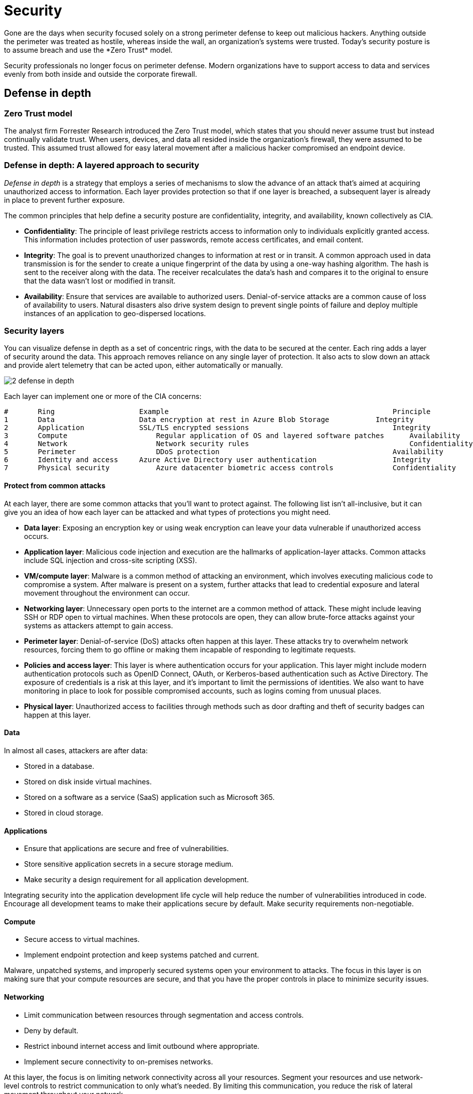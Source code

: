 = Security
Gone are the days when security focused solely on a strong perimeter defense to keep out malicious hackers. Anything outside the perimeter was treated as hostile, whereas inside the wall, an organization's systems were trusted. Today's security posture is to assume breach and use the *Zero Trust* model.

Security professionals no longer focus on perimeter defense. Modern organizations have to support access to data and services evenly from both inside and outside the corporate firewall.

== Defense in depth
=== Zero Trust model
The analyst firm Forrester Research introduced the Zero Trust model, which states that you should never assume trust but instead continually validate trust. When users, devices, and data all resided inside the organization's firewall, they were assumed to be trusted. This assumed trust allowed for easy lateral movement after a malicious hacker compromised an endpoint device.

=== Defense in depth: A layered approach to security
_Defense in depth_ is a strategy that employs a series of mechanisms to slow the advance of an attack that's aimed at acquiring unauthorized access to information. Each layer provides protection so that if one layer is breached, a subsequent layer is already in place to prevent further exposure.

The common principles that help define a security posture are confidentiality, integrity, and availability, known collectively as CIA.

* **Confidentiality**: The principle of least privilege restricts access to information only to individuals explicitly granted access. This information includes protection of user passwords, remote access certificates, and email content.

* **Integrity**: The goal is to prevent unauthorized changes to information at rest or in transit. A common approach used in data transmission is for the sender to create a unique fingerprint of the data by using a one-way hashing algorithm. The hash is sent to the receiver along with the data. The receiver recalculates the data's hash and compares it to the original to ensure that the data wasn't lost or modified in transit.

* **Availability**: Ensure that services are available to authorized users. Denial-of-service attacks are a common cause of loss of availability to users. Natural disasters also drive system design to prevent single points of failure and deploy multiple instances of an application to geo-dispersed locations.

=== Security layers
You can visualize defense in depth as a set of concentric rings, with the data to be secured at the center. Each ring adds a layer of security around the data. This approach removes reliance on any single layer of protection. It also acts to slow down an attack and provide alert telemetry that can be acted upon, either automatically or manually.

image::https://docs.microsoft.com/en-us/learn/modules/azure-well-architected-security/media/2-defense-in-depth.png[]

Each layer can implement one or more of the CIA concerns:

----
# 	Ring 	                Example 	                                            Principle
1 	Data 	                Data encryption at rest in Azure Blob Storage 	        Integrity
2 	Application 	        SSL/TLS encrypted sessions 	                            Integrity
3 	Compute 	            Regular application of OS and layered software patches 	Availability
4 	Network 	            Network security rules 	                                Confidentiality
5 	Perimeter 	            DDoS protection 	                                    Availability
6 	Identity and access 	Azure Active Directory user authentication 	            Integrity
7 	Physical security 	    Azure datacenter biometric access controls 	            Confidentiality
----

==== Protect from common attacks
At each layer, there are some common attacks that you'll want to protect against. The following list isn't all-inclusive, but it can give you an idea of how each layer can be attacked and what types of protections you might need.

* *Data layer*: Exposing an encryption key or using weak encryption can leave your data vulnerable if unauthorized access occurs.

* *Application layer*: Malicious code injection and execution are the hallmarks of application-layer attacks. Common attacks include SQL injection and cross-site scripting (XSS).

* *VM/compute layer*: Malware is a common method of attacking an environment, which involves executing malicious code to compromise a system. After malware is present on a system, further attacks that lead to credential exposure and lateral movement throughout the environment can occur.

* *Networking layer*: Unnecessary open ports to the internet are a common method of attack. These might include leaving SSH or RDP open to virtual machines. When these protocols are open, they can allow brute-force attacks against your systems as attackers attempt to gain access.

* *Perimeter layer*: Denial-of-service (DoS) attacks often happen at this layer. These attacks try to overwhelm network resources, forcing them to go offline or making them incapable of responding to legitimate requests.

* *Policies and access layer*: This layer is where authentication occurs for your application. This layer might include modern authentication protocols such as OpenID Connect, OAuth, or Kerberos-based authentication such as Active Directory. The exposure of credentials is a risk at this layer, and it's important to limit the permissions of identities. We also want to have monitoring in place to look for possible compromised accounts, such as logins coming from unusual places.

* *Physical layer*: Unauthorized access to facilities through methods such as door drafting and theft of security badges can happen at this layer.


==== Data
In almost all cases, attackers are after data:

* Stored in a database.
* Stored on disk inside virtual machines.
* Stored on a software as a service (SaaS) application such as Microsoft 365.
* Stored in cloud storage.

==== Applications

* Ensure that applications are secure and free of vulnerabilities.
* Store sensitive application secrets in a secure storage medium.
* Make security a design requirement for all application development.

Integrating security into the application development life cycle will help reduce the number of vulnerabilities introduced in code. Encourage all development teams to make their applications secure by default. Make security requirements non-negotiable.

==== Compute

* Secure access to virtual machines.
* Implement endpoint protection and keep systems patched and current.

Malware, unpatched systems, and improperly secured systems open your environment to attacks. The focus in this layer is on making sure that your compute resources are secure, and that you have the proper controls in place to minimize security issues.

==== Networking

* Limit communication between resources through segmentation and access controls.
* Deny by default.
* Restrict inbound internet access and limit outbound where appropriate.
* Implement secure connectivity to on-premises networks.

At this layer, the focus is on limiting network connectivity across all your resources. Segment your resources and use network-level controls to restrict communication to only what's needed. By limiting this communication, you reduce the risk of lateral movement throughout your network.

==== Perimeter
* Use distributed denial-of-service (DDoS) protection to filter large-scale attacks before they can cause a denial of service for users.
* Use perimeter firewalls to identify and alert on malicious attacks against your network.

At the network perimeter, it's about protecting from network-based attacks against your resources. Identifying these attacks, eliminating their impact, and alerting on them are important to keep your network secure.

==== Identity and access

* Control access to infrastructure (change control).
* Use single sign-on and multifactor authentication.
* Audit events and changes.

The identity and access layer is all about ensuring that identities are secure, access granted is only what's needed, and changes are logged.

==== Physical security
Physical building security and controlling access to computing hardware within the datacenter are the first line of defense.

With physical security, the intent is to provide physical safeguards against access to assets. This ensures that other layers can't be bypassed, and that loss or theft is handled appropriately.


=== Shared responsibilities

image::https://docs.microsoft.com/en-us/learn/modules/azure-well-architected-security/media/2-shared-responsibilities.png[]

=== Continuous improvement
The threat landscape is evolving in real time and at massive scale, so a security architecture is never complete. Microsoft and its customers need the ability to respond to these threats intelligently, quickly, and at scale.

Microsoft Defender for Cloud provides customers with unified security management and advanced threat protection to understand and respond to security events on-premises and in Azure. In turn, Azure customers have a responsibility to continually reevaluate and evolve their security architecture.

<<<

== Identity management
As your organization evaluates the capabilities of its architecture around identity, it's looking at ways to bring the following capabilities into the application:

* Provide single sign-on to application users.
* Enhance the application to use modern authentication with minimal effort.
* Enforce multifactor authentication for all sign-ins outside the company's network.
* Develop an application to allow patients to enroll and securely manage their account data.

=== Single sign-on

The more identities a user has to manage, the greater the risk of a credential-related security incident. More identities mean more passwords to remember and change. Password policies can vary between applications. As complexity requirements increase, it's more difficult for users to remember them.

On the other side is the management required for all those identities. Additional strain is placed on help desks as they deal with account lockouts and password reset requests. If a user leaves an organization, tracking down all those identities and ensuring that they're disabled can be challenging. An overlooked identity can allow access that should have been eliminated.

With single sign-on, users need to remember only one ID and one password. Access across applications is granted to a single identity tied to a user, simplifying the security model. As users change roles or leave an organization, access modifications are tied to the single identity, greatly reducing the effort needed to change or disable accounts.

Using single sign-on for accounts will make it easier for users to manage their identities. It will also increase the security capabilities in your environment.

==== SSO with Azure Active Directory

===== Synchronize directories with Azure AD Connect
Azure AD Connect can integrate your on-premises directories with Azure Active Directory. Azure AD Connect provides the newest capabilities and replaces older versions of identity integration tools such as DirSync and Azure AD Sync.

It's a single tool to provide an easy deployment experience for synchronization and sign-in.
image::https://docs.microsoft.com/en-us/learn/modules/azure-well-architected-security/media/3-azure-ad-connect.png[]
Your organization requires that authentication occurs primarily against on-premises domain controllers, but it also requires cloud authentication in a disaster recovery scenario. It doesn't have any requirements that Azure AD doesn't already support.

Your organization has made the decision to move forward with the following configuration:

*Use Azure AD Connect to synchronize groups, user accounts, and password hashes stored in on-premises Active Directory to Azure AD.
* This can be a backup if pass-through authentication is unavailable.
* Configure pass-through authentication by using an on-premises authentication agent installed on Windows Server.
* Use the seamless SSO feature of Azure AD to automatically sign in users from on-premises domain-joined computers.

=== Authentication and access
Your organization's security policy requires that all sign-ins that occur outside the company's perimeter network are authenticated with an additional factor of authentication. This requirement combines two aspects of the Azure AD service: *multifactor authentication* and *Conditional Access policies*.

==== Multifactor authentication
Multifactor authentication provides additional security for your identities by requiring two or more elements for full authentication. These elements fall into three categories:

* _Something you know_: A password or the answer to a security question.
* _Something you have_: A mobile app that receives a notification or a token-generating device.
* _Something you are_: Some sort of biometric property such as a fingerprint or face scan used on many mobile devices.
Using multifactor authentication increases the security of your identity by limiting the impact of credential exposure. An attacker who has a user's password would also need to have possession of their phone or their face in order to fully authenticate. Authentication with only a single factor verified is insufficient, and the attacker would be unable to use those credentials to authenticate. The benefits that this brings to security are huge, so organizations should enable multifactor authentication wherever possible.

===== Conditional Access policies
Along with multifactor authentication, ensuring that additional requirements are met before granting access can add another layer of protection. Blocking logins from a suspicious IP address, or denying access from devices without malware protection, can limit access from risky sign-ins.

Azure Active Directory provides Conditional Access policies based on group, location, or device state. The location feature allows your organization to differentiate IP addresses that don't belong to the network, and it satisfies the security policy to require multifactor authentication from all such locations.

Your organization has created a Conditional Access policy that requires users who access the application from an IP address outside the company network to be challenged with multifactor authentication.

In the following illustration, user requests to access the on-premises and cloud applications are first checked against a list of conditions. The requests are either allowed access, forced to go through multifactor authentication, or blocked based on the conditions that they satisfy.

Illustration of a sample implementation of a Conditional Access policy and multifactor authentication.

image::https://docs.microsoft.com/en-us/learn/modules/azure-well-architected-security/media/3-conditional-access.png[]

=== Securing applications
Azure AD Application Proxy can allow users to access the application remotely without any code changes.

Azure AD Application Proxy is:

* Simple
  ** You don't need to change or update your applications to work with Application Proxy.
  ** Your users get a consistent authentication experience. They can use the MyApps portal to get single sign-on to both SaaS apps in the cloud and your apps on-premises.
* Secure
  **   When you publish your apps by using Azure AD Application Proxy, you can take advantage of the authorization controls and security analytics in Azure. You get cloud-scale security and Azure security features like Conditional Access and two-step verification.
  **  You don't have to open any inbound connections through your firewall to give your users remote access.
* Cost-effective
  **  Application Proxy works in the cloud, so you can save time and money. On-premises solutions typically require you to set up and maintain perimeter networks, edge servers, or other complex infrastructures.

Azure AD Application Proxy has two components. The first is a connector agent that sits on a server running Windows within your corporate network. The second is an external endpoint, either the MyApps portal or an external URL. When a user goes to the endpoint, they authenticate with Azure AD and are routed to the on-premises application via the connector agent.

<<<
== Infrastructure protection
=== Role-based access control
Role-based access control (RBAC) offers a slightly different approach. Roles are defined as collections of access permissions. Security principals are mapped to roles directly or through group membership. Separating security principals, access permissions, and resources provides simplified access management and more detailed control.

On Azure, users, groups, and roles are all stored in Azure Active Directory (Azure AD). The Azure Resource Manager API uses role-based access control to secure all resource access management within Azure.

image::https://docs.microsoft.com/en-us/learn/modules/azure-well-architected-security/media/4-acl-based-access.png[Azure RBAC]

=== Roles and management groups
Roles are sets of permissions, like _read-only_ or _contributor_, that users can be granted to access an Azure service instance. Roles can be granted at the level of an individual service instance, but they also flow down the Azure Resource Manager hierarchy. Roles assigned at a higher scope, like an entire subscription, are inherited by child scopes, like service instances.

https://docs.microsoft.com/en-us/azure/governance/management-groups/overview[Management groups] are an additional hierarchical level recently introduced into the RBAC model. Management groups add the ability to group subscriptions together and apply policy at an even higher level.

The ability to flow roles through an arbitrarily defined subscription hierarchy also allows administrators to grant temporary access to an entire environment for authenticated users. For example, an auditor might require temporary read-only access to all subscriptions.

image::https://docs.microsoft.com/en-us/learn/modules/azure-well-architected-security/media/4-management-groups.png[]

==== Management group
[quote]
----
Azure management groups provide a level of scope above subscriptions. You organize subscriptions into containers called "management groups" and apply your governance conditions to the management groups. All subscriptions within a management group automatically inherit the conditions applied to the management group. Management groups give you enterprise-grade management at a large scale no matter what type of subscriptions you might have. All subscriptions within a single management group must trust the same Azure Active Directory tenant.


----
image::https://docs.microsoft.com/en-us/azure/governance/management-groups/media/tree.png["management group", 800]

=== Privileged Identity Management
In addition to managing Azure resource access with RBAC, a comprehensive approach to infrastructure protection should consider including the ongoing auditing of role members as the organization changes and evolves. *https://docs.microsoft.com/en-us/azure/active-directory/privileged-identity-management/pim-configure[Azure AD Privileged Identity Management (PIM)] is an additional paid-for offering that provides oversight of role assignments, self-service, and just-in-time (JIT) role activation*.

With the Azure AD PIM service, you can manage, control, and monitor access to important resources in your organization. This includes access to resources in Azure AD; Azure; and other Microsoft Online Services, like Microsoft 365 and Microsoft Intune. This control does not eliminate the need for users to carry out privileged operations in Azure AD, Azure, Microsoft 365, and software as a service (SaaS) apps.

Organizations can give users JIT privileged access to Azure resources and Azure AD. Oversight is needed for what those users do with their administrator privileges. PIM helps mitigate the risk of excessive, unnecessary, or misused access rights.

== Providing identities to services
It's often valuable for services to have identities. Often, and against best practices, credential information is embedded in configuration files. With no security around these configuration files, anyone with access to the systems or repositories can access these credentials and risk exposure.

=== Service principals
To understand service principals, it's useful to first understand the words identity and principal as they're used in the world of identity management.

An _identity_ is just a thing that can be authenticated. Obviously, this includes users with usernames and passwords. But it can also include applications or other servers, which might authenticate with secret keys or certificates. As a bonus definition, an account is data associated with an identity.

A _principal_ is an identity that acts with certain roles or claims. Consider the use of Sudo on a Bash prompt or on Windows via *Run as administrator*. In both of those cases, you're still signed in as the same identity as before, but you've changed your role.

So, a _service principal_ is literally named. It's an identity that a service or application uses. Like other identities, it can be assigned roles.

For example, your organization can assign its deployment scripts to run authenticated as a service principal. If that's the only identity that has permission to perform destructive actions, your organization has gone a long way toward making sure that it doesn't repeat the accidental resource deletion.

=== Managed identities for Azure resources
A managed identity can be instantly created for any Azure service that supports it. (The list is constantly growing.) When you create a managed identity for a service, you're creating an account on the Azure AD tenant. Azure infrastructure will automatically take care of authenticating the service and managing the account. You can then use that account like any other Active Directory account, including letting the authenticated service securely access other Azure resources.

<<<

== Encryption

=== Identify and classify data
Let's revisit the problem that your organization is trying to solve. The organization has had previous incidents that exposed sensitive data, so there's a gap between what's being encrypted and what should be encrypted. The organization needs to start by identifying and classifying the types of data that it's storing, and align this with the business and regulatory requirements for the storage of data.

It's beneficial to classify this data as it relates to the impact of exposure to the organization, its customers, or its partners.

=== Encryption on Azure

==== Encrypt raw storage
Azure Storage encryption for data at rest helps you protect your data to meet your organizational security and compliance commitments. The Azure Storage platform automatically encrypts your data with 256-bit Advanced Encryption Standard (AES) encryption before persisting it to disk and then decrypts the data during retrieval. This handling of encryption, encryption at rest, decryption, and key management in Azure Storage is *transparent* to applications that use the service. _You don't need to add any code or turn on any features_.

Azure Storage automatically encrypts data in:

* All Azure Storage services, including Azure Managed Disks, Azure Blob Storage, Azure Files, Azure Queue Storage, and Azure Table Storage
* Both performance tiers (Standard and Premium)
* Both deployment models (Azure Resource Manager and classic)

==== Encrypt virtual machines

Azure Disk Encryption is a capability that helps you encrypt your Windows and Linux IaaS virtual machine disks. Azure Disk Encryption uses the industry-standard BitLocker feature of Windows and the DM-Crypt feature of Linux to provide volume encryption for the OS and data disks. The solution is integrated with Azure Key Vault to help you control and manage the disk-encryption keys and secrets. (And you can use managed identities for Azure services for accessing the key vault.)

==== Encrypt databases

Transparent data encryption helps protect Azure SQL Database and Azure Data Warehouse against the threat of malicious activity. It performs real-time encryption and decryption of the database, associated backups, and transaction log files at rest without requiring changes to the application. By default, transparent data encryption is enabled for all newly deployed Azure SQL databases.

_Transparent data encryption_ encrypts the storage of an entire database by using a symmetric key called the database encryption key. By default, Azure provides a unique encryption key per logical SQL Server instance and handles all the details. _Bring your own key_ is also supported with keys stored in Azure Key Vault.

For its on-premises SQL Server databases, your organization has turned on the SQL Server Always Encrypted feature. Always Encrypted is designed to protect sensitive data, such as client personal information or financial data. This feature helps protect column data at rest and in transit by having the client application handle the encryption and decryption outside the SQL Server database through an installed driver. This allows your organization to minimize exposure of data, because the database never works with unencrypted data.

The Always Encrypted client driver performs the encryption and decryption processes. It rewrites the T-SQL queries as necessary to encrypt data passed to the database and decrypt the results, while keeping these operations transparent to the application.

==== Encrypt secrets

*Azure Key Vault* is a cloud service that works as a secure store for secrets. Key Vault allows you to create multiple secure containers, called vaults. These vaults are backed by hardware security modules (HSMs). Vaults help reduce the chances of accidental loss of security information by centralizing the storage of application secrets. Vaults also control and log the access to anything stored in them.

Azure Key Vault can handle requesting and renewing Transport Layer Security (TLS) certificates, to provide a robust certificate lifecycle management solution. Key Vault is designed to support any type of secret. These secrets can be passwords, database credentials, API keys, and certificates.

Because you can grant Azure Active Directory identities access to use Key Vault secrets, applications that use managed identities for Azure services can automatically and seamlessly acquire the secrets they need.

Your organization can use Key Vault for the storage of all of its sensitive application information. That information includes the TLS certificates that the organization uses to secure communication between systems.

<<<

== Network security
=== What is network security?

* _Securing traffic flow between applications and the internet_ focuses on limiting exposure outside your network. Network attacks will most often start outside your network, so by limiting the internet exposure and securing the perimeter, you can reduce the risk of being attacked.
* _Securing traffic flow among applications_ focuses on data between applications and their tiers, between different environments, and in other services within your network. By limiting exposure between these resources, you reduce the effect that a compromised resource can have. This can help reduce further propagation within the network.
* _Securing traffic flow between users and an application_ focuses on securing the network flow for your users. This limits the exposure that your resources have to outside attacks, and it provides a secure mechanism for users to utilize your resources.

=== Layered approach to network security
A common thread throughout this module has been taking a layered approach to security, and this approach is no different at the network layer. It's not enough to just focus on securing the network perimeter, or focusing on the network security between services inside a network. A layered approach provides multiple levels of protection so that if an attacker gets through one layer, further protections are in place to limit the attack.

==== Internet protection
If you start on the perimeter of the network, you're focused on limiting and eliminating attacks from the internet. A great place to start is to *assess the resources that are internet-facing, and allow inbound and outbound communication only where necessary*. Identify all resources that are allowing inbound network traffic of any type. Ensure that they're necessary and restricted to only the required ports and protocols.

There are a couple of ways to provide inbound protection at the perimeter. Azure Application Gateway is a Layer 7 load balancer that also includes a web application firewall (*WAF*) to provide advanced security for your HTTP-based services. The WAF is based on rules from the OWASP 3.0 or 2.2.9 core rule sets. It provides protection from commonly known vulnerabilities such as cross-site scripting and SQL injection.

image::https://docs.microsoft.com/en-us/learn/modules/azure-well-architected-security/media/6-app-gateway-waf.png[]

For protection of non-HTTP-based services or for increased customization, you can use network virtual appliances (NVAs) to secure your network resources. NVAs are similar to firewall appliances that you might find in on-premises networks, and are available from popular network security vendors. NVAs can provide greater customization of security for those applications that require it. But they increase complexity, so we recommend that you carefully consider your requirements.

Any resource exposed to the internet is at risk for a denial-of-service attack. These types of attacks try to overwhelm a network resource by sending so many requests that the resource becomes slow or unresponsive.

To mitigate these attacks, *Azure DDoS Protection* provides basic protection across all Azure services and enhanced protection for further customization for your resources. DDoS Protection blocks attack traffic and forwards legitimate traffic to its intended destination. Within a few minutes of attack detection, you're notified through Azure Monitor metrics.

image::https://docs.microsoft.com/en-us/learn/modules/azure-well-architected-security/media/6-ddos.png[Diagram that shows Azure DDoS Protection installed between a virtual network and external user requests.]

==== Virtual network security
Inside a virtual network, it's important to limit communication between resources to only what's required.

For communication between virtual machines, network security groups are a critical piece to restrict unnecessary communication. Network security groups operate at layers 3 and 4. They provide a list of allowed and denied communication to and from network interfaces and subnets. Network security groups are fully customizable, and they enable you to lock down network communication to and from your virtual machines. By using network security groups, you can isolate applications between environments, tiers, and services.

To isolate Azure services to allow communication only from virtual networks, use *virtual network service endpoints*. With service endpoints, you can secure Azure service resources to your virtual network.

Securing service resources to a virtual network provides improved security by fully removing public internet access to resources and allowing traffic only from your virtual network. This technique:

* Reduces the attack surface for your environment.
* Reduces the administration required to limit communication between your virtual network and Azure services.
* Provides optimal routing for this communication.

==== Network integration
Virtual private network (VPN) connections are a common way of establishing secure communication channels between networks. This is no different when you're working with virtual networking on Azure. Connection between Azure virtual networks and an on-premises VPN device is a great way to provide secure communication between your network and your virtual machines on Azure.

<<<

== Application security
The primary areas that concern customer applications are:

* Secure application design
* Data security
* Identity and access management
* Endpoint security

=== Security Development Lifecycle

image::https://docs.microsoft.com/en-us/learn/modules/azure-well-architected-security/media/7-security-development-lifecycle.png[]

=== Identity as the perimeter

Identity validation is becoming the first line of defense for applications. Restricting access to a web application by authenticating and authorizing sessions can drastically reduce the attack surface area.

Azure Active Directory (Azure AD) and Azure Active Directory B2C (Azure AD B2C) offer an effective way to offload the responsibility of identity and access to a fully managed service. Azure AD Conditional Access policies, Privileged Identity Management, and identity protection controls further enhance your ability to prevent unauthorized access and audit changes.

=== Data protection
For example, the organization uses Transport Layer Security (TLS) to encrypt data exchanged between the web application and back-end SQL databases. Data is also encrypted at rest in SQL Server through transparent data encryption. Encryption at rest ensures that even if the environment is compromised, data is effectively useless to anyone without the correct decryption keys.

To encrypt data stored in Azure Blob Storage, you can use client-side encryption to encrypt the data in memory before it's written to the storage service. Libraries that support this encryption are available for .NET, Java, and Python. These libraries enable the integration of data encryption directly into applications to enhance data integrity.

==== Secure key and secret storage
Separating application secrets (like connection strings or passwords) and encryption keys from the application that's used to access data is vital. Encryption keys and application secrets should never be stored in the application code or configuration files.

Instead, use a secure store such as Azure Key Vault. Access to this sensitive data can then be limited to application identities through managed identities for Azure resources. You can rotate keys on a regular basis to limit exposure if encryption keys are leaked.

You can also choose to use your own encryption keys generated by on-premises hardware security modules (HSMs). You can even mandate that Azure Key Vault instances are implemented in single-tenant, discrete HSMs.

